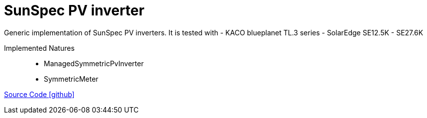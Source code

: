 = SunSpec PV inverter

Generic implementation of SunSpec PV inverters. It is tested with
- KACO blueplanet TL.3 series
- SolarEdge SE12.5K - SE27.6K

Implemented Natures::
- ManagedSymmetricPvInverter
- SymmetricMeter

https://github.com/OpenEMS/openems/tree/develop/io.openems.edge.pvinverter.sunspec[Source Code icon:github[]]